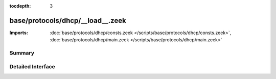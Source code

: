 :tocdepth: 3

base/protocols/dhcp/__load__.zeek
=================================


:Imports: :doc:`base/protocols/dhcp/consts.zeek </scripts/base/protocols/dhcp/consts.zeek>`, :doc:`base/protocols/dhcp/main.zeek </scripts/base/protocols/dhcp/main.zeek>`

Summary
~~~~~~~

Detailed Interface
~~~~~~~~~~~~~~~~~~

